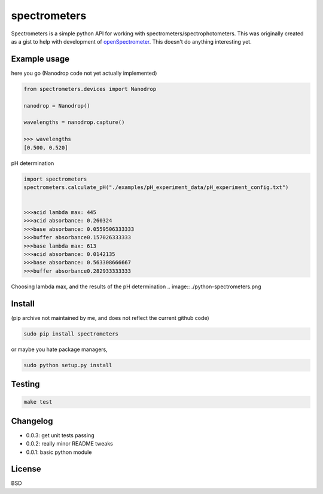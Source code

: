 spectrometers
~~~~~~~~~~~~~~~

Spectrometers is a simple python API for working with
spectrometers/spectrophotometers. This was originally created as a gist to help
with development of `openSpectrometer`_. This doesn't do anything interesting
yet.

.. _`openSpectrometer`: http://openspectrometer.com/

Example usage
----------

here you go (Nanodrop code not yet actually implemented)

.. code-block:: python

    from spectrometers.devices import Nanodrop

    nanodrop = Nanodrop()

    wavelengths = nanodrop.capture()

    >>> wavelengths
    [0.500, 0.520]


pH determination

.. code-block:: python

    import spectrometers
    spectrometers.calculate_pH("./examples/pH_experiment_data/pH_experiment_config.txt")


    >>>acid lambda max: 445
    >>>acid absorbance: 0.260324
    >>>base absorbance: 0.0559506333333
    >>>buffer absorbance0.157026333333
    >>>base lambda max: 613
    >>>acid absorbance: 0.0142135
    >>>base absorbance: 0.563308666667
    >>>buffer absorbance0.282933333333

Choosing lambda max, and the results of the pH determination
.. image:: ./python-spectrometers.png

Install
----------
(pip archive not maintained by me, and does not reflect the current github code)

.. code-block:: bash

    sudo pip install spectrometers

or maybe you hate package managers,

.. code-block:: bash

    sudo python setup.py install

Testing
----------

.. code-block:: bash

    make test

Changelog
----------

* 0.0.3: get unit tests passing

* 0.0.2: really minor README tweaks

* 0.0.1: basic python module

License
----------

BSD
